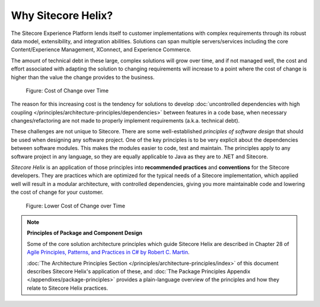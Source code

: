 Why Sitecore Helix?
--------------------------

The Sitecore Experience Platform lends itself to customer implementations with
complex requirements through its robust data model, extensibility, and
integration abilities. Solutions can span multiple servers/services including
the core Content/Experience Management, XConnect, and Experience Commerce.

The amount of technical debt in these large, complex solutions will grow over
time, and if not managed well, the cost and effort associated with adapting
the solution to changing requirements will increase to a point where the cost
of change is higher than the value the change provides to the business.

.. figure:: _static/cost-of-change.png

    Figure: Cost of Change over Time

The reason for this increasing cost is the tendency for solutions
to develop :doc:`uncontrolled dependencies with high coupling </principles/architecture-principles/dependencies>`
between features in a code base, when necessary changes/refactoring are
not made to properly implement requirements (a.k.a. technical debt).

These challenges are not unique to Sitecore. There are some well-established
*principles of software design* that should be used when designing any software project.
One of the key principles is to be very explicit about the dependencies between
software modules. This makes the modules easier to code, test and maintain.
The principles apply to any software project in any language, so they are equally
applicable to Java as they are to .NET and Sitecore.

*Sitecore Helix* is an application of those principles into **recommended practices**
and **conventions** for the Sitecore developers. They are practices which are optimized for
the typical needs of a Sitecore implementation, which applied well will result
in a modular architecture, with controlled dependencies, giving you more
maintainable code and lowering the cost of change for your customer.

.. figure:: _static/lower-cost-of-change.png

    Figure: Lower Cost of Change over Time

.. note::

    **Principles of Package and Component Design**

    Some of the core solution architecture principles which guide Sitecore Helix are described
    in Chapter 28 of `Agile Principles, Patterns, and Practices in C# by Robert C. Martin <https://www.amazon.com/gp/product/B0051TM4GI>`__.

    :doc:`The Architecture Principles Section </principles/architecture-principles/index>` of this document
    describes Sitecore Helix's application of these, and
    :doc:`The Package Principles Appendix </appendixes/package-principles>` provides a plain-language overview of the principles and how they
    relate to Sitecore Helix practices.
